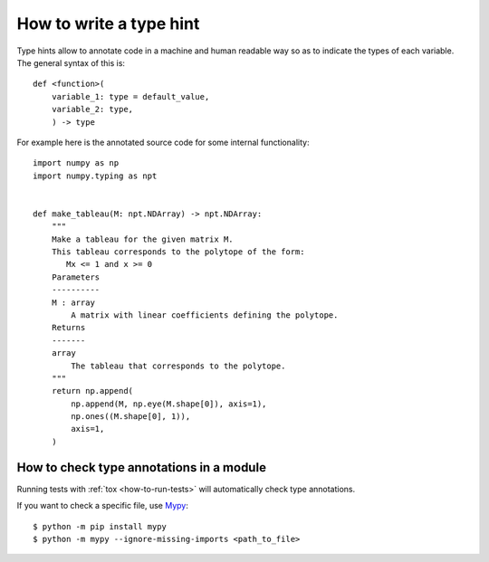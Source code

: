 How to write a type hint
========================

Type hints allow to annotate code in a machine and human readable way so as to
indicate the types of each variable. The general syntax of this is::

    def <function>(
        variable_1: type = default_value,
        variable_2: type,
        ) -> type

For example here is the annotated source code for some internal functionality::

    import numpy as np
    import numpy.typing as npt


    def make_tableau(M: npt.NDArray) -> npt.NDArray:
        """
        Make a tableau for the given matrix M.
        This tableau corresponds to the polytope of the form:
           Mx <= 1 and x >= 0
        Parameters
        ----------
        M : array
            A matrix with linear coefficients defining the polytope.
        Returns
        -------
        array
            The tableau that corresponds to the polytope.
        """
        return np.append(
            np.append(M, np.eye(M.shape[0]), axis=1),
            np.ones((M.shape[0], 1)),
            axis=1,
        )


How to check type annotations in a module
------------------------------------------

Running tests with :ref:`tox <how-to-run-tests>` will automatically check
type annotations.

If you want to check a specific file, use `Mypy
<https://mypy.readthedocs.io/en/stable/introduction.html>`_::

    $ python -m pip install mypy
    $ python -m mypy --ignore-missing-imports <path_to_file>

